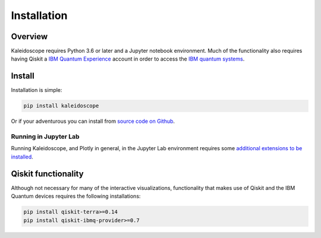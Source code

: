 =============
Installation
=============

Overview
--------

Kaleidoscope requires Python 3.6 or later and a Jupyter notebook environment.  Much of the
functionality also requires having Qiskit a
`IBM Quantum Experience <https://quantum-computing.ibm.com/>`_ account in order to access the
`IBM quantum systems <https://quantum-computing.ibm.com/docs/cloud/backends/systems/>`_.

Install
-------

Installation is simple:

.. code-block:: bash

   pip install kaleidoscope

Or if your adventurous you can install from `source code on Github <https://github.com/nonhermitian/kaleidoscope>`_.


Running in Jupyter Lab
~~~~~~~~~~~~~~~~~~~~~~

Running Kaleidoscope, and Plotly in general, in the Jupyter Lab environment requires
some `additional extensions to be installed <https://plotly.com/python/getting-started/>`_.


Qiskit functionality
--------------------

Although not necessary for many of the interactive visualizations, functionality that makes use
of Qiskit and the IBM Quantum devices requires the following installations:

.. code-block:: bash

   pip install qiskit-terra>=0.14
   pip install qiskit-ibmq-provider>=0.7